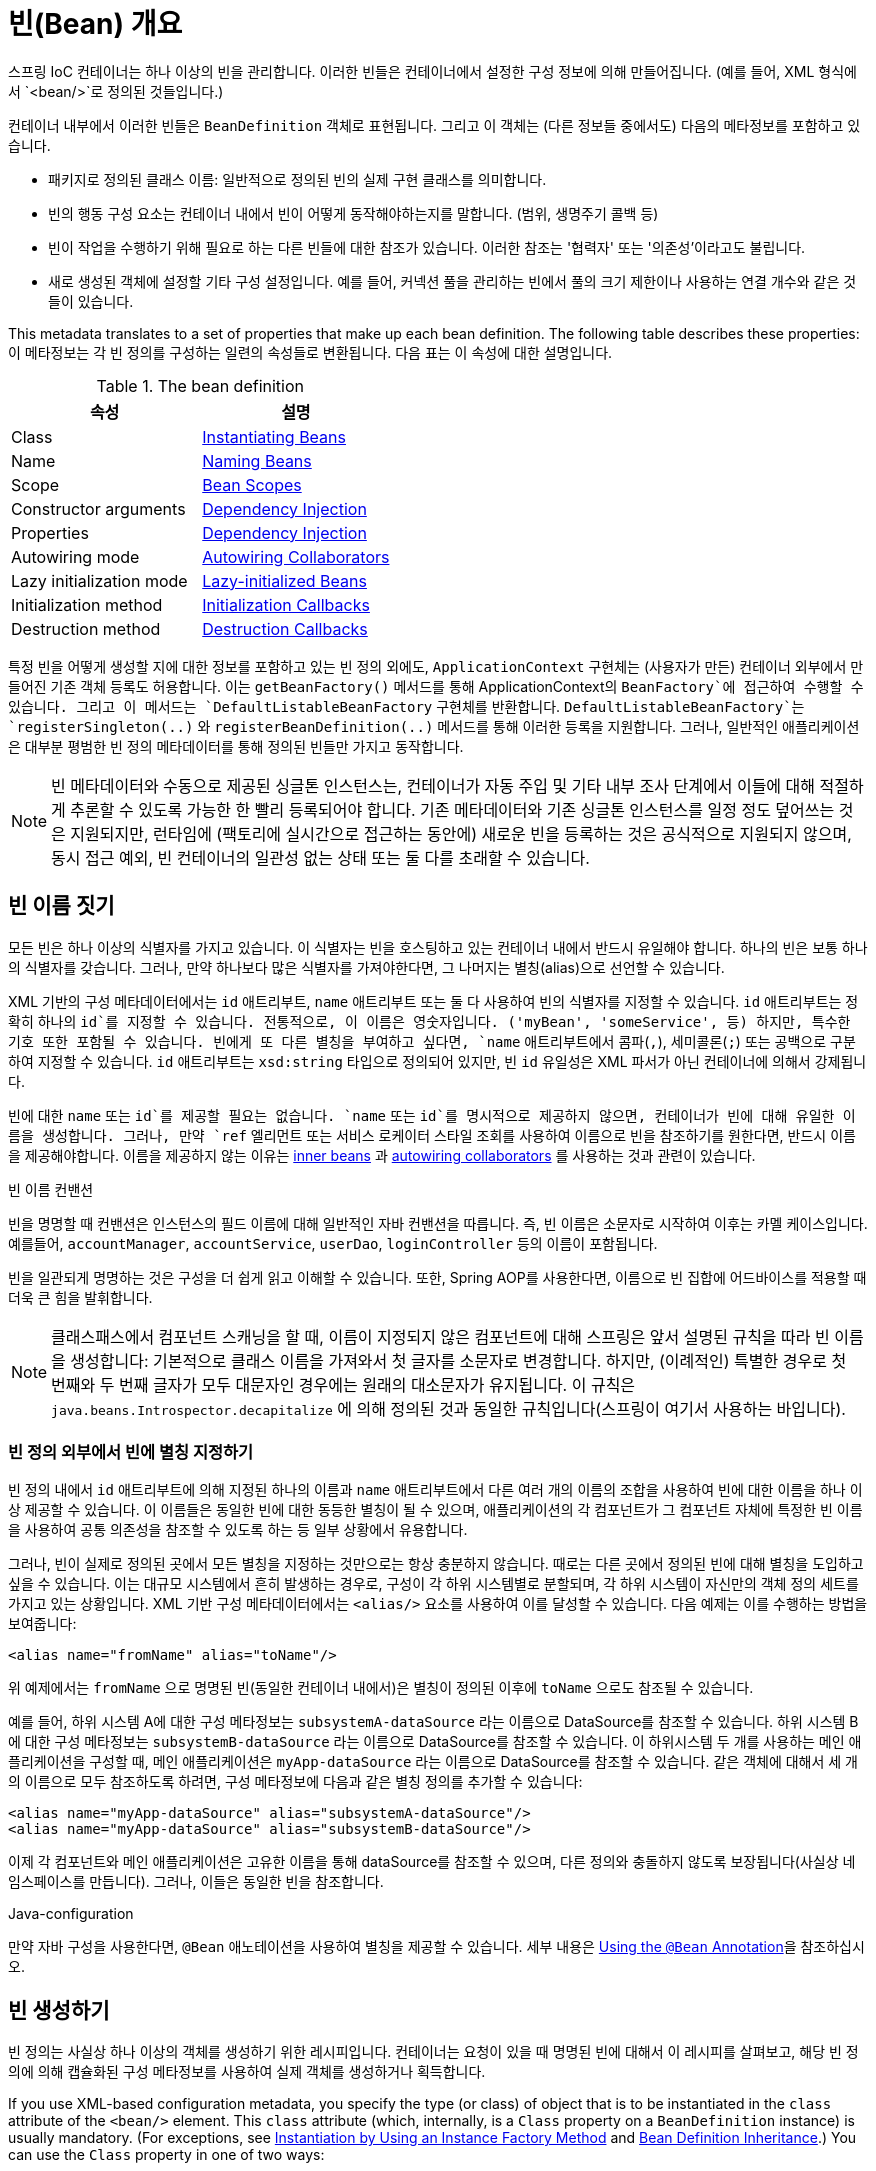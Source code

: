 [[beans-definition]]
= 빈(Bean) 개요

스프링 IoC 컨테이너는 하나 이상의 빈을 관리합니다.
이러한 빈들은 컨테이너에서 설정한 구성 정보에 의해 만들어집니다.
(예를 들어, XML 형식에서 `<bean/>`로 정의된 것들입니다.)

컨테이너 내부에서 이러한 빈들은 `BeanDefinition` 객체로 표현됩니다.
그리고 이 객체는 (다른 정보들 중에서도) 다음의 메타정보를 포함하고 있습니다.

* 패키지로 정의된 클래스 이름: 일반적으로 정의된 빈의 실제 구현 클래스를 의미합니다.
* 빈의 행동 구성 요소는 컨테이너 내에서 빈이 어떻게 동작해야하는지를 말합니다. (범위, 생명주기 콜백 등)
* 빈이 작업을 수행하기 위해 필요로 하는 다른 빈들에 대한 참조가 있습니다. 이러한 참조는 '협력자' 또는 '의존성'이라고도 불립니다.
* 새로 생성된 객체에 설정할 기타 구성 설정입니다. 예를 들어, 커넥션 풀을 관리하는 빈에서 풀의 크기 제한이나 사용하는 연결 개수와 같은 것들이 있습니다.

This metadata translates to a set of properties that make up each bean definition.
The following table describes these properties:
이 메타정보는 각 빈 정의를 구성하는 일련의 속성들로 변환됩니다.
다음 표는 이 속성에 대한 설명입니다.

[[beans-factory-bean-definition-tbl]]
.The bean definition
|===
| 속성| 설명

| Class
| xref:core/beans/definition.adoc#beans-factory-class[Instantiating Beans]

| Name
| xref:core/beans/definition.adoc#beans-beanname[Naming Beans]

| Scope
| xref:core/beans/factory-scopes.adoc[Bean Scopes]

| Constructor arguments
| xref:core/beans/dependencies/factory-collaborators.adoc[Dependency Injection]

| Properties
| xref:core/beans/dependencies/factory-collaborators.adoc[Dependency Injection]

| Autowiring mode
| xref:core/beans/dependencies/factory-autowire.adoc[Autowiring Collaborators]

| Lazy initialization mode
| xref:core/beans/dependencies/factory-lazy-init.adoc[Lazy-initialized Beans]

| Initialization method
| xref:core/beans/factory-nature.adoc#beans-factory-lifecycle-initializingbean[Initialization Callbacks]

| Destruction method
| xref:core/beans/factory-nature.adoc#beans-factory-lifecycle-disposablebean[Destruction Callbacks]
|===

특정 빈을 어떻게 생성할 지에 대한 정보를 포함하고 있는 빈 정의 외에도,
`ApplicationContext` 구현체는 (사용자가 만든) 컨테이너 외부에서 만들어진 기존 객체 등록도 허용합니다.
이는 `getBeanFactory()` 메서드를 통해 ApplicationContext의 `BeanFactory`에 접근하여 수행할 수 있습니다.
그리고 이 메서드는 `DefaultListableBeanFactory` 구현체를 반환합니다.
`DefaultListableBeanFactory`는 `registerSingleton(..)` 와 `registerBeanDefinition(..)`
메서드를 통해 이러한 등록을 지원합니다.
그러나, 일반적인 애플리케이션은 대부분 평범한 빈 정의 메타데이터를 통해 정의된 빈들만 가지고 동작합니다.

[NOTE]
====
빈 메타데이터와 수동으로 제공된 싱글톤 인스턴스는, 컨테이너가 자동 주입 및 기타 내부 조사 단계에서
이들에 대해 적절하게 추론할 수 있도록 가능한 한 빨리 등록되어야 합니다.
기존 메타데이터와 기존 싱글톤 인스턴스를 일정 정도 덮어쓰는 것은 지원되지만,
런타임에 (팩토리에 실시간으로 접근하는 동안에) 새로운 빈을 등록하는 것은 공식적으로 지원되지 않으며,
동시 접근 예외, 빈 컨테이너의 일관성 없는 상태 또는 둘 다를 초래할 수 있습니다.
====



[[beans-beanname]]
== 빈 이름 짓기

모든 빈은 하나 이상의 식별자를 가지고 있습니다.
이 식별자는 빈을 호스팅하고 있는 컨테이너 내에서 반드시 유일해야 합니다.
하나의 빈은 보통 하나의 식별자를 갖습니다.
그러나, 만약 하나보다 많은 식별자를 가져야한다면, 그 나머지는 별칭(alias)으로 선언할 수 있습니다.

XML 기반의 구성 메타데이터에서는 `id` 애트리부트, `name` 애트리부트 또는 둘 다 사용하여 빈의 식별자를 지정할 수 있습니다.
`id` 애트리부트는 정확히 하나의 `id`를 지정할 수 있습니다.
전통적으로, 이 이름은 영숫자입니다. ('myBean', 'someService', 등)
하지만, 특수한 기호 또한 포함될 수 있습니다.
빈에게 또 다른 별칭을 부여하고 싶다면, `name` 애트리부트에서 콤파(`,`), 세미콜론(`;`) 또는 공백으로 구분하여 지정할 수 있습니다.
`id` 애트리부트는 `xsd:string` 타입으로 정의되어 있지만, 빈 `id` 유일성은 XML 파서가 아닌 컨테이너에 의해서 강제됩니다.

빈에 대한 `name` 또는 `id`를 제공할 필요는 없습니다.
`name` 또는 `id`를 명시적으로 제공하지 않으면, 컨테이너가 빈에 대해 유일한 이름을 생성합니다.
그러나, 만약 `ref` 엘리먼트 또는 서비스 로케이터 스타일 조회를 사용하여 이름으로 빈을 참조하기를 원한다면,
반드시 이름을 제공해야합니다.
이름을 제공하지 않는 이유는
xref:core/beans/dependencies/factory-properties-detailed.adoc#beans-inner-beans[inner beans] 과
xref:core/beans/dependencies/factory-autowire.adoc[autowiring collaborators] 를
사용하는 것과 관련이 있습니다.

.빈 이름 컨밴션
****
빈을 명명할 때 컨밴션은 인스턴스의 필드 이름에 대해 일반적인 자바 컨밴션을 따릅니다.
즉, 빈 이름은 소문자로 시작하여 이후는 카멜 케이스입니다.
예를들어, `accountManager`, `accountService`, `userDao`, `loginController` 등의 이름이 포함됩니다.

빈을 일관되게 명명하는 것은 구성을 더 쉽게 읽고 이해할 수 있습니다.
또한, Spring AOP를 사용한다면, 이름으로 빈 집합에 어드바이스를 적용할 때 더욱 큰 힘을 발휘합니다.
****

NOTE: 클래스패스에서 컴포넌트 스캐닝을 할 때, 이름이 지정되지 않은 컴포넌트에 대해 스프링은 앞서 설명된 규칙을 따라 빈 이름을 생성합니다:
기본적으로 클래스 이름을 가져와서 첫 글자를 소문자로 변경합니다.
하지만, (이례적인) 특별한 경우로 첫 번째와 두 번째 글자가 모두 대문자인 경우에는 원래의 대소문자가 유지됩니다.
이 규칙은 `java.beans.Introspector.decapitalize` 에 의해 정의된 것과 동일한 규칙입니다(스프링이 여기서 사용하는 바입니다).


[[beans-beanname-alias]]
=== 빈 정의 외부에서 빈에 별칭 지정하기

빈 정의 내에서 `id` 애트리부트에 의해 지정된 하나의 이름과 `name` 애트리부트에서 다른 여러 개의 이름의 조합을 사용하여
빈에 대한 이름을 하나 이상 제공할 수 있습니다.
이 이름들은 동일한 빈에 대한 동등한 별칭이 될 수 있으며, 애플리케이션의 각 컴포넌트가 그 컴포넌트 자체에
특정한 빈 이름을 사용하여 공통 의존성을 참조할 수 있도록 하는 등 일부 상황에서 유용합니다.

그러나, 빈이 실제로 정의된 곳에서 모든 별칭을 지정하는 것만으로는 항상 충분하지 않습니다.
때로는 다른 곳에서 정의된 빈에 대해 별칭을 도입하고 싶을 수 있습니다.
이는 대규모 시스템에서 흔히 발생하는 경우로, 구성이 각 하위 시스템별로 분할되며,
각 하위 시스템이 자신만의 객체 정의 세트를 가지고 있는 상황입니다.
XML 기반 구성 메타데이터에서는 `<alias/>` 요소를 사용하여 이를 달성할 수 있습니다.
다음 예제는 이를 수행하는 방법을 보여줍니다:

[source,xml,indent=0,subs="verbatim,quotes"]
----
	<alias name="fromName" alias="toName"/>
----

위 예제에서는 `fromName` 으로 명명된 빈(동일한 컨테이너 내에서)은 별칭이 정의된 이후에 `toName` 으로도 참조될 수 있습니다.

예를 들어, 하위 시스템 A에 대한 구성 메타정보는 `subsystemA-dataSource` 라는 이름으로 DataSource를 참조할 수 있습니다.
하위 시스템 B에 대한 구성 메타정보는 `subsystemB-dataSource` 라는 이름으로 DataSource를 참조할 수 있습니다.
이 하위시스템 두 개를 사용하는 메인 애플리케이션을 구성할 때, 메인 애플리케이션은 `myApp-dataSource` 라는 이름으로 DataSource를 참조할 수 있습니다.
같은 객체에 대해서 세 개의 이름으로 모두 참조하도록 하려면, 구성 메타정보에 다음과 같은 별칭 정의를 추가할 수 있습니다:

[source,xml,indent=0,subs="verbatim,quotes"]
----
	<alias name="myApp-dataSource" alias="subsystemA-dataSource"/>
	<alias name="myApp-dataSource" alias="subsystemB-dataSource"/>
----

이제 각 컴포넌트와 메인 애플리케이션은 고유한 이름을 통해 dataSource를 참조할 수 있으며,
다른 정의와 충돌하지 않도록 보장됩니다(사실상 네임스페이스를 만듭니다).
그러나, 이들은 동일한 빈을 참조합니다.


.Java-configuration
****
만약 자바 구성을 사용한다면, `@Bean` 애노테이션을 사용하여 별칭을 제공할 수 있습니다.
세부 내용은 xref:core/beans/java/bean-annotation.adoc[Using the `@Bean` Annotation]을 참조하십시오.
****



[[beans-factory-class]]
== 빈 생성하기

빈 정의는 사실상 하나 이상의 객체를 생성하기 위한 레시피입니다.
컨테이너는 요청이 있을 때 명명된 빈에 대해서 이 레시피를 살펴보고,
해당 빈 정의에 의해 캡슐화된 구성 메타정보를 사용하여 실제 객체를 생성하거나 획득합니다.

If you use XML-based configuration metadata, you specify the type (or class) of object
that is to be instantiated in the `class` attribute of the `<bean/>` element. This
`class` attribute (which, internally, is a `Class` property on a `BeanDefinition`
instance) is usually mandatory. (For exceptions, see
xref:core/beans/definition.adoc#beans-factory-class-instance-factory-method[Instantiation by Using an Instance Factory Method] and xref:core/beans/child-bean-definitions.adoc[Bean Definition Inheritance].)
You can use the `Class` property in one of two ways:

* Typically, to specify the bean class to be constructed in the case where the container
  itself directly creates the bean by calling its constructor reflectively, somewhat
  equivalent to Java code with the `new` operator.
* To specify the actual class containing the `static` factory method that is
  invoked to create the object, in the less common case where the container invokes a
  `static` factory method on a class to create the bean. The object type returned
  from the invocation of the `static` factory method may be the same class or another
  class entirely.

.Nested class names
****
If you want to configure a bean definition for a nested class, you may use either the
binary name or the source name of the nested class.

For example, if you have a class called `SomeThing` in the `com.example` package, and
this `SomeThing` class has a `static` nested class called `OtherThing`, they can be
separated by a dollar sign (`$`) or a dot (`.`). So the value of the `class` attribute in
a bean definition would be `com.example.SomeThing$OtherThing` or
`com.example.SomeThing.OtherThing`.
****


[[beans-factory-class-ctor]]
=== Instantiation with a Constructor

When you create a bean by the constructor approach, all normal classes are usable by and
compatible with Spring. That is, the class being developed does not need to implement
any specific interfaces or to be coded in a specific fashion. Simply specifying the bean
class should suffice. However, depending on what type of IoC you use for that specific
bean, you may need a default (empty) constructor.

The Spring IoC container can manage virtually any class you want it to manage. It is
not limited to managing true JavaBeans. Most Spring users prefer actual JavaBeans with
only a default (no-argument) constructor and appropriate setters and getters modeled
after the properties in the container. You can also have more exotic non-bean-style
classes in your container. If, for example, you need to use a legacy connection pool
that absolutely does not adhere to the JavaBean specification, Spring can manage it as
well.

With XML-based configuration metadata you can specify your bean class as follows:

[source,xml,indent=0,subs="verbatim,quotes"]
----
	<bean id="exampleBean" class="examples.ExampleBean"/>

	<bean name="anotherExample" class="examples.ExampleBeanTwo"/>
----

For details about the mechanism for supplying arguments to the constructor (if required)
and setting object instance properties after the object is constructed, see
xref:core/beans/dependencies/factory-collaborators.adoc[Injecting Dependencies].


[[beans-factory-class-static-factory-method]]
=== Instantiation with a Static Factory Method

When defining a bean that you create with a static factory method, use the `class`
attribute to specify the class that contains the `static` factory method and an attribute
named `factory-method` to specify the name of the factory method itself. You should be
able to call this method (with optional arguments, as described later) and return a live
object, which subsequently is treated as if it had been created through a constructor.
One use for such a bean definition is to call `static` factories in legacy code.

The following bean definition specifies that the bean will be created by calling a
factory method. The definition does not specify the type (class) of the returned object,
but rather the class containing the factory method. In this example, the
`createInstance()` method must be a `static` method. The following example shows how to
specify a factory method:

[source,xml,indent=0,subs="verbatim,quotes"]
----
	<bean id="clientService"
		class="examples.ClientService"
		factory-method="createInstance"/>
----

The following example shows a class that would work with the preceding bean definition:

[tabs]
======
Java::
+
[source,java,indent=0,subs="verbatim,quotes",role="primary"]
----
	public class ClientService {
		private static ClientService clientService = new ClientService();
		private ClientService() {}

		public static ClientService createInstance() {
			return clientService;
		}
	}
----

Kotlin::
+
[source,kotlin,indent=0,subs="verbatim,quotes",role="secondary"]
----
	class ClientService private constructor() {
		companion object {
			private val clientService = ClientService()
			@JvmStatic
			fun createInstance() = clientService
		}
	}
----
======

For details about the mechanism for supplying (optional) arguments to the factory method
and setting object instance properties after the object is returned from the factory,
see xref:core/beans/dependencies/factory-properties-detailed.adoc[Dependencies and Configuration in Detail].


[[beans-factory-class-instance-factory-method]]
=== Instantiation by Using an Instance Factory Method

Similar to instantiation through a xref:core/beans/definition.adoc#beans-factory-class-static-factory-method[static factory method]
, instantiation with an instance factory method invokes a non-static
method of an existing bean from the container to create a new bean. To use this
mechanism, leave the `class` attribute empty and, in the `factory-bean` attribute,
specify the name of a bean in the current (or parent or ancestor) container that contains
the instance method that is to be invoked to create the object. Set the name of the
factory method itself with the `factory-method` attribute. The following example shows
how to configure such a bean:

[source,xml,indent=0,subs="verbatim,quotes"]
----
	<!-- the factory bean, which contains a method called createClientServiceInstance() -->
	<bean id="serviceLocator" class="examples.DefaultServiceLocator">
		<!-- inject any dependencies required by this locator bean -->
	</bean>

	<!-- the bean to be created via the factory bean -->
	<bean id="clientService"
		factory-bean="serviceLocator"
		factory-method="createClientServiceInstance"/>
----

The following example shows the corresponding class:

[tabs]
======
Java::
+
[source,java,indent=0,subs="verbatim,quotes",role="primary"]
----
	public class DefaultServiceLocator {

		private static ClientService clientService = new ClientServiceImpl();

		public ClientService createClientServiceInstance() {
			return clientService;
		}
	}
----

Kotlin::
+
[source,kotlin,indent=0,subs="verbatim,quotes",role="secondary"]
----
	class DefaultServiceLocator {
		companion object {
			private val clientService = ClientServiceImpl()
		}
		fun createClientServiceInstance(): ClientService {
			return clientService
		}
	}
----
======

One factory class can also hold more than one factory method, as the following example shows:

[source,xml,indent=0,subs="verbatim,quotes"]
----
	<bean id="serviceLocator" class="examples.DefaultServiceLocator">
		<!-- inject any dependencies required by this locator bean -->
	</bean>

	<bean id="clientService"
		factory-bean="serviceLocator"
		factory-method="createClientServiceInstance"/>

	<bean id="accountService"
		factory-bean="serviceLocator"
		factory-method="createAccountServiceInstance"/>
----

The following example shows the corresponding class:

[tabs]
======
Java::
+
[source,java,indent=0,subs="verbatim,quotes",role="primary"]
----
	public class DefaultServiceLocator {

		private static ClientService clientService = new ClientServiceImpl();

		private static AccountService accountService = new AccountServiceImpl();

		public ClientService createClientServiceInstance() {
			return clientService;
		}

		public AccountService createAccountServiceInstance() {
			return accountService;
		}
	}
----

Kotlin::
+
[source,kotlin,indent=0,subs="verbatim,quotes",role="secondary"]
----
	class DefaultServiceLocator {
		companion object {
			private val clientService = ClientServiceImpl()
			private val accountService = AccountServiceImpl()
		}

		fun createClientServiceInstance(): ClientService {
			return clientService
		}

		fun createAccountServiceInstance(): AccountService {
			return accountService
		}
	}
----
======

This approach shows that the factory bean itself can be managed and configured through
dependency injection (DI). See xref:core/beans/dependencies/factory-properties-detailed.adoc[Dependencies and Configuration in Detail]
.

NOTE: In Spring documentation, "factory bean" refers to a bean that is configured in the
Spring container and that creates objects through an
xref:core/beans/definition.adoc#beans-factory-class-instance-factory-method[instance] or
xref:core/beans/definition.adoc#beans-factory-class-static-factory-method[static] factory method. By contrast,
`FactoryBean` (notice the capitalization) refers to a Spring-specific
xref:core/beans/factory-extension.adoc#beans-factory-extension-factorybean[`FactoryBean`] implementation class.


[[beans-factory-type-determination]]
=== Determining a Bean's Runtime Type

The runtime type of a specific bean is non-trivial to determine. A specified class in
the bean metadata definition is just an initial class reference, potentially combined
with a declared factory method or being a `FactoryBean` class which may lead to a
different runtime type of the bean, or not being set at all in case of an instance-level
factory method (which is resolved via the specified `factory-bean` name instead).
Additionally, AOP proxying may wrap a bean instance with an interface-based proxy with
limited exposure of the target bean's actual type (just its implemented interfaces).

The recommended way to find out about the actual runtime type of a particular bean is
a `BeanFactory.getType` call for the specified bean name. This takes all of the above
cases into account and returns the type of object that a `BeanFactory.getBean` call is
going to return for the same bean name.




